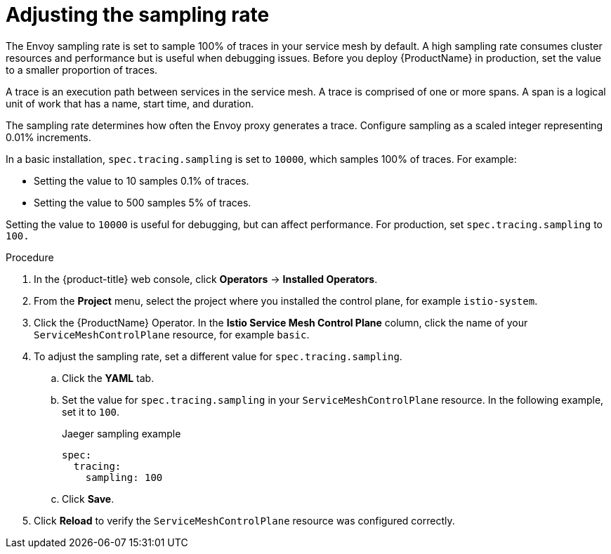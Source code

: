 // Module included in the following assemblies:
//
// * service_mesh/v2x/ossm-config.adoc

[id="ossm-config-sampling_{context}"]
= Adjusting the sampling rate

The Envoy sampling rate is set to sample 100% of traces in your service mesh by default. A high sampling rate consumes cluster resources and performance but is useful when debugging issues. Before you deploy {ProductName} in production, set the value to a smaller proportion of traces.

A trace is an execution path between services in the service mesh. A trace is comprised of one or more spans. A span is a logical unit of work that has a name, start time, and duration.

The sampling rate determines how often the Envoy proxy generates a trace. Configure sampling as a scaled integer representing 0.01% increments.

In a basic installation, `spec.tracing.sampling` is set to `10000`, which samples 100% of traces. For example:

* Setting the value to 10 samples 0.1% of traces.
* Setting the value to 500 samples 5% of traces.

Setting the value to `10000` is useful for debugging, but can affect performance. For production, set `spec.tracing.sampling` to `100.`

.Procedure

. In the {product-title} web console, click *Operators* -> *Installed Operators*.

. From the *Project* menu, select the project where you installed the control plane, for example `istio-system`.

. Click the {ProductName} Operator. In the *Istio Service Mesh Control Plane* column, click the name of your `ServiceMeshControlPlane` resource, for example `basic`.

. To adjust the sampling rate, set a different value for `spec.tracing.sampling`.
+
.. Click the *YAML* tab.
+
.. Set the value for `spec.tracing.sampling` in your `ServiceMeshControlPlane` resource. In the following example, set it to `100`.
+
.Jaeger sampling example
[source,yaml]
----
spec:
  tracing:
    sampling: 100
----
+
.. Click *Save*.

. Click *Reload* to verify the `ServiceMeshControlPlane` resource was configured correctly.
